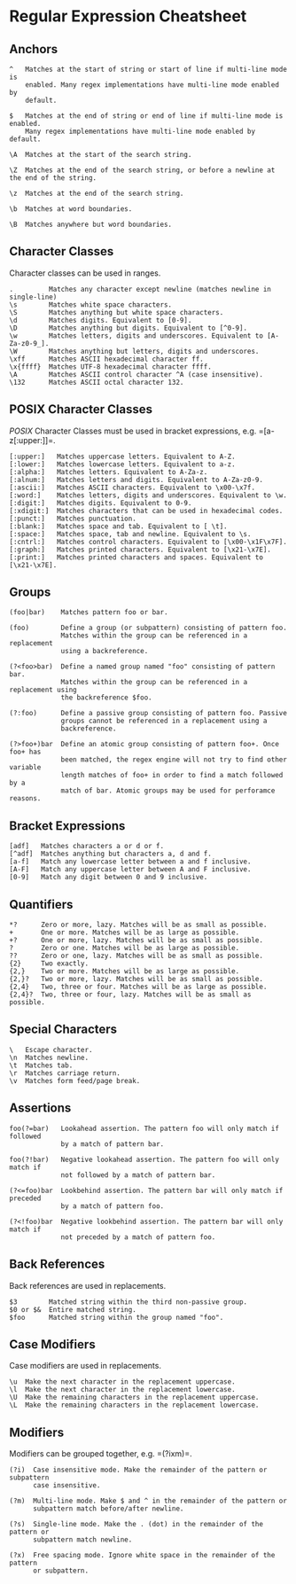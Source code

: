 * Regular Expression Cheatsheet
:PROPERTIES:
:CUSTOM_ID: regular-expression-cheatsheet
:END:
** Anchors
:PROPERTIES:
:CUSTOM_ID: anchors
:END:
#+begin_example
^   Matches at the start of string or start of line if multi-line mode is
    enabled. Many regex implementations have multi-line mode enabled by
    default.

$   Matches at the end of string or end of line if multi-line mode is enabled.
    Many regex implementations have multi-line mode enabled by default.

\A  Matches at the start of the search string.

\Z  Matches at the end of the search string, or before a newline at the end of the string.

\z  Matches at the end of the search string.

\b  Matches at word boundaries.

\B  Matches anywhere but word boundaries.
#+end_example

** Character Classes
:PROPERTIES:
:CUSTOM_ID: character-classes
:END:
Character classes can be used in ranges.

#+begin_example
.         Matches any character except newline (matches newline in single-line)
\s        Matches white space characters.
\S        Matches anything but white space characters.
\d        Matches digits. Equivalent to [0-9].
\D        Matches anything but digits. Equivalent to [^0-9].
\w        Matches letters, digits and underscores. Equivalent to [A-Za-z0-9_].
\W        Matches anything but letters, digits and underscores.
\xff      Matches ASCII hexadecimal character ff.
\x{ffff}  Matches UTF-8 hexadecimal character ffff.
\A        Matches ASCII control character ^A (case insensitive).
\132      Matches ASCII octal character 132.
#+end_example

** POSIX Character Classes
:PROPERTIES:
:CUSTOM_ID: posix-character-classes
:END:
/POSIX/ Character Classes must be used in bracket expressions,
e.g. =[a-z[:upper:]]=.

#+begin_example
[:upper:]   Matches uppercase letters. Equivalent to A-Z.
[:lower:]   Matches lowercase letters. Equivalent to a-z.
[:alpha:]   Matches letters. Equivalent to A-Za-z.
[:alnum:]   Matches letters and digits. Equivalent to A-Za-z0-9.
[:ascii:]   Matches ASCII characters. Equivalent to \x00-\x7f.
[:word:]    Matches letters, digits and underscores. Equivalent to \w.
[:digit:]   Matches digits. Equivalent to 0-9.
[:xdigit:]  Matches characters that can be used in hexadecimal codes.
[:punct:]   Matches punctuation.
[:blank:]   Matches space and tab. Equivalent to [ \t].
[:space:]   Matches space, tab and newline. Equivalent to \s.
[:cntrl:]   Matches control characters. Equivalent to [\x00-\x1F\x7F].
[:graph:]   Matches printed characters. Equivalent to [\x21-\x7E].
[:print:]   Matches printed characters and spaces. Equivalent to [\x21-\x7E].
#+end_example

** Groups
:PROPERTIES:
:CUSTOM_ID: groups
:END:
#+begin_example
(foo|bar)    Matches pattern foo or bar.

(foo)        Define a group (or subpattern) consisting of pattern foo.
             Matches within the group can be referenced in a replacement
             using a backreference.

(?<foo>bar)  Define a named group named "foo" consisting of pattern bar.
             Matches within the group can be referenced in a replacement using
             the backreference $foo.

(?:foo)      Define a passive group consisting of pattern foo. Passive
             groups cannot be referenced in a replacement using a
             backreference.

(?>foo+)bar  Define an atomic group consisting of pattern foo+. Once foo+ has
             been matched, the regex engine will not try to find other variable
             length matches of foo+ in order to find a match followed by a
             match of bar. Atomic groups may be used for perforamce reasons.
#+end_example

** Bracket Expressions
:PROPERTIES:
:CUSTOM_ID: bracket-expressions
:END:
#+begin_example
[adf]   Matches characters a or d or f.
[^adf]  Matches anything but characters a, d and f.
[a-f]   Match any lowercase letter between a and f inclusive.
[A-F]   Match any uppercase letter between A and F inclusive.
[0-9]   Match any digit between 0 and 9 inclusive.
#+end_example

** Quantifiers
:PROPERTIES:
:CUSTOM_ID: quantifiers
:END:
#+begin_example
,*?      Zero or more, lazy. Matches will be as small as possible.
+       One or more. Matches will be as large as possible.
+?      One or more, lazy. Matches will be as small as possible.
?       Zero or one. Matches will be as large as possible.
??      Zero or one, lazy. Matches will be as small as possible.
{2}     Two exactly.
{2,}    Two or more. Matches will be as large as possible.
{2,}?   Two or more, lazy. Matches will be as small as possible.
{2,4}   Two, three or four. Matches will be as large as possible.
{2,4}?  Two, three or four, lazy. Matches will be as small as possible.
#+end_example

** Special Characters
:PROPERTIES:
:CUSTOM_ID: special-characters
:END:
#+begin_example
\   Escape character.
\n  Matches newline.
\t  Matches tab.
\r  Matches carriage return.
\v  Matches form feed/page break.
#+end_example

** Assertions
:PROPERTIES:
:CUSTOM_ID: assertions
:END:
#+begin_example
foo(?=bar)   Lookahead assertion. The pattern foo will only match if followed
             by a match of pattern bar.

foo(?!bar)   Negative lookahead assertion. The pattern foo will only match if
             not followed by a match of pattern bar.

(?<=foo)bar  Lookbehind assertion. The pattern bar will only match if preceded
             by a match of pattern foo.

(?<!foo)bar  Negative lookbehind assertion. The pattern bar will only match if
             not preceded by a match of pattern foo.
#+end_example

** Back References
:PROPERTIES:
:CUSTOM_ID: back-references
:END:
Back references are used in replacements.

#+begin_example
$3        Matched string within the third non-passive group.
$0 or $&  Entire matched string.
$foo      Matched string within the group named "foo".
#+end_example

** Case Modifiers
:PROPERTIES:
:CUSTOM_ID: case-modifiers
:END:
Case modifiers are used in replacements.

#+begin_example
\u  Make the next character in the replacement uppercase.
\l  Make the next character in the replacement lowercase.
\U  Make the remaining characters in the replacement uppercase.
\L  Make the remaining characters in the replacement lowercase.
#+end_example

** Modifiers
:PROPERTIES:
:CUSTOM_ID: modifiers
:END:
Modifiers can be grouped together, e.g. =(?ixm)=.

#+begin_example
(?i)  Case insensitive mode. Make the remainder of the pattern or subpattern
      case insensitive.

(?m)  Multi-line mode. Make $ and ^ in the remainder of the pattern or
      subpattern match before/after newline.

(?s)  Single-line mode. Make the . (dot) in the remainder of the pattern or
      subpattern match newline.

(?x)  Free spacing mode. Ignore white space in the remainder of the pattern
      or subpattern.
#+end_example
